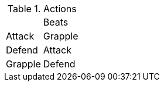 .Actions
[%autowidth]
|===
|        | Beats
| Attack | Grapple 
| Defend | Attack 
| Grapple| Defend 
|===
